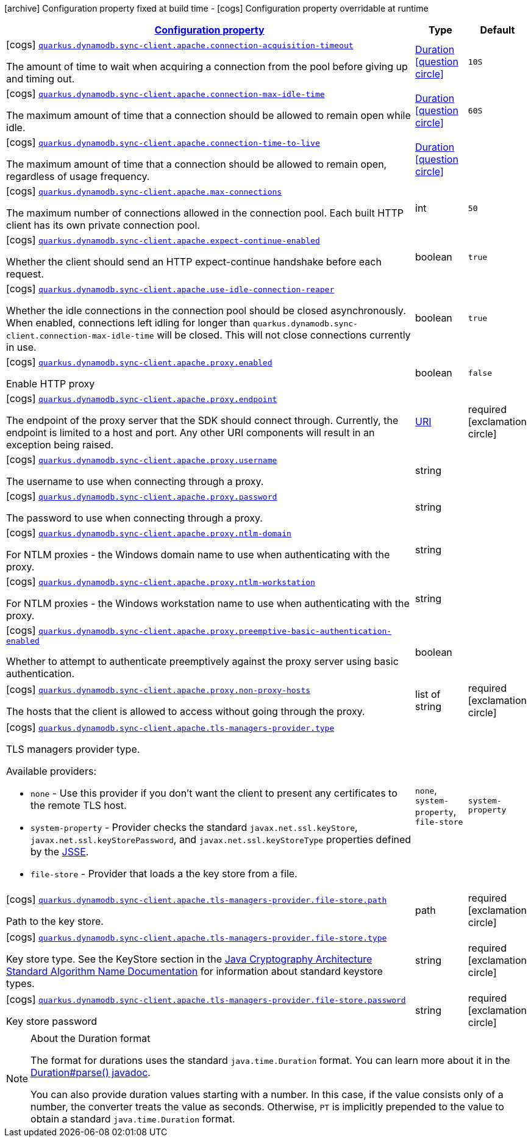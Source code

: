 [.configuration-legend]
icon:archive[title=Fixed at build time] Configuration property fixed at build time - icon:cogs[title=Overridable at runtime]️ Configuration property overridable at runtime 

[.configuration-reference, cols="80,.^10,.^10"]
|===

h|[[quarkus-dynamodb-config-group-sync-http-client-config-apache-http-client-config_configuration]]link:#quarkus-dynamodb-config-group-sync-http-client-config-apache-http-client-config_configuration[Configuration property]
h|Type
h|Default

a|icon:cogs[title=Overridable at runtime] [[quarkus-dynamodb-config-group-sync-http-client-config-apache-http-client-config_quarkus.dynamodb.sync-client.apache.connection-acquisition-timeout]]`link:#quarkus-dynamodb-config-group-sync-http-client-config-apache-http-client-config_quarkus.dynamodb.sync-client.apache.connection-acquisition-timeout[quarkus.dynamodb.sync-client.apache.connection-acquisition-timeout]`

[.description]
--
The amount of time to wait when acquiring a connection from the pool before giving up and timing out.
--|link:https://docs.oracle.com/javase/8/docs/api/java/time/Duration.html[Duration]
  link:#duration-note-anchor[icon:question-circle[], title=More information about the Duration format]
|`10S`


a|icon:cogs[title=Overridable at runtime] [[quarkus-dynamodb-config-group-sync-http-client-config-apache-http-client-config_quarkus.dynamodb.sync-client.apache.connection-max-idle-time]]`link:#quarkus-dynamodb-config-group-sync-http-client-config-apache-http-client-config_quarkus.dynamodb.sync-client.apache.connection-max-idle-time[quarkus.dynamodb.sync-client.apache.connection-max-idle-time]`

[.description]
--
The maximum amount of time that a connection should be allowed to remain open while idle.
--|link:https://docs.oracle.com/javase/8/docs/api/java/time/Duration.html[Duration]
  link:#duration-note-anchor[icon:question-circle[], title=More information about the Duration format]
|`60S`


a|icon:cogs[title=Overridable at runtime] [[quarkus-dynamodb-config-group-sync-http-client-config-apache-http-client-config_quarkus.dynamodb.sync-client.apache.connection-time-to-live]]`link:#quarkus-dynamodb-config-group-sync-http-client-config-apache-http-client-config_quarkus.dynamodb.sync-client.apache.connection-time-to-live[quarkus.dynamodb.sync-client.apache.connection-time-to-live]`

[.description]
--
The maximum amount of time that a connection should be allowed to remain open, regardless of usage frequency.
--|link:https://docs.oracle.com/javase/8/docs/api/java/time/Duration.html[Duration]
  link:#duration-note-anchor[icon:question-circle[], title=More information about the Duration format]
|


a|icon:cogs[title=Overridable at runtime] [[quarkus-dynamodb-config-group-sync-http-client-config-apache-http-client-config_quarkus.dynamodb.sync-client.apache.max-connections]]`link:#quarkus-dynamodb-config-group-sync-http-client-config-apache-http-client-config_quarkus.dynamodb.sync-client.apache.max-connections[quarkus.dynamodb.sync-client.apache.max-connections]`

[.description]
--
The maximum number of connections allowed in the connection pool. 
 Each built HTTP client has its own private connection pool.
--|int 
|`50`


a|icon:cogs[title=Overridable at runtime] [[quarkus-dynamodb-config-group-sync-http-client-config-apache-http-client-config_quarkus.dynamodb.sync-client.apache.expect-continue-enabled]]`link:#quarkus-dynamodb-config-group-sync-http-client-config-apache-http-client-config_quarkus.dynamodb.sync-client.apache.expect-continue-enabled[quarkus.dynamodb.sync-client.apache.expect-continue-enabled]`

[.description]
--
Whether the client should send an HTTP expect-continue handshake before each request.
--|boolean 
|`true`


a|icon:cogs[title=Overridable at runtime] [[quarkus-dynamodb-config-group-sync-http-client-config-apache-http-client-config_quarkus.dynamodb.sync-client.apache.use-idle-connection-reaper]]`link:#quarkus-dynamodb-config-group-sync-http-client-config-apache-http-client-config_quarkus.dynamodb.sync-client.apache.use-idle-connection-reaper[quarkus.dynamodb.sync-client.apache.use-idle-connection-reaper]`

[.description]
--
Whether the idle connections in the connection pool should be closed asynchronously. 
 When enabled, connections left idling for longer than `quarkus.dynamodb.sync-client.connection-max-idle-time` will be closed. This will not close connections currently in use.
--|boolean 
|`true`


a|icon:cogs[title=Overridable at runtime] [[quarkus-dynamodb-config-group-sync-http-client-config-apache-http-client-config_quarkus.dynamodb.sync-client.apache.proxy.enabled]]`link:#quarkus-dynamodb-config-group-sync-http-client-config-apache-http-client-config_quarkus.dynamodb.sync-client.apache.proxy.enabled[quarkus.dynamodb.sync-client.apache.proxy.enabled]`

[.description]
--
Enable HTTP proxy
--|boolean 
|`false`


a|icon:cogs[title=Overridable at runtime] [[quarkus-dynamodb-config-group-sync-http-client-config-apache-http-client-config_quarkus.dynamodb.sync-client.apache.proxy.endpoint]]`link:#quarkus-dynamodb-config-group-sync-http-client-config-apache-http-client-config_quarkus.dynamodb.sync-client.apache.proxy.endpoint[quarkus.dynamodb.sync-client.apache.proxy.endpoint]`

[.description]
--
The endpoint of the proxy server that the SDK should connect through. 
 Currently, the endpoint is limited to a host and port. Any other URI components will result in an exception being raised.
--|link:https://docs.oracle.com/javase/8/docs/api/java/net/URI.html[URI]
 
|required icon:exclamation-circle[title=Configuration property is required]


a|icon:cogs[title=Overridable at runtime] [[quarkus-dynamodb-config-group-sync-http-client-config-apache-http-client-config_quarkus.dynamodb.sync-client.apache.proxy.username]]`link:#quarkus-dynamodb-config-group-sync-http-client-config-apache-http-client-config_quarkus.dynamodb.sync-client.apache.proxy.username[quarkus.dynamodb.sync-client.apache.proxy.username]`

[.description]
--
The username to use when connecting through a proxy.
--|string 
|


a|icon:cogs[title=Overridable at runtime] [[quarkus-dynamodb-config-group-sync-http-client-config-apache-http-client-config_quarkus.dynamodb.sync-client.apache.proxy.password]]`link:#quarkus-dynamodb-config-group-sync-http-client-config-apache-http-client-config_quarkus.dynamodb.sync-client.apache.proxy.password[quarkus.dynamodb.sync-client.apache.proxy.password]`

[.description]
--
The password to use when connecting through a proxy.
--|string 
|


a|icon:cogs[title=Overridable at runtime] [[quarkus-dynamodb-config-group-sync-http-client-config-apache-http-client-config_quarkus.dynamodb.sync-client.apache.proxy.ntlm-domain]]`link:#quarkus-dynamodb-config-group-sync-http-client-config-apache-http-client-config_quarkus.dynamodb.sync-client.apache.proxy.ntlm-domain[quarkus.dynamodb.sync-client.apache.proxy.ntlm-domain]`

[.description]
--
For NTLM proxies - the Windows domain name to use when authenticating with the proxy.
--|string 
|


a|icon:cogs[title=Overridable at runtime] [[quarkus-dynamodb-config-group-sync-http-client-config-apache-http-client-config_quarkus.dynamodb.sync-client.apache.proxy.ntlm-workstation]]`link:#quarkus-dynamodb-config-group-sync-http-client-config-apache-http-client-config_quarkus.dynamodb.sync-client.apache.proxy.ntlm-workstation[quarkus.dynamodb.sync-client.apache.proxy.ntlm-workstation]`

[.description]
--
For NTLM proxies - the Windows workstation name to use when authenticating with the proxy.
--|string 
|


a|icon:cogs[title=Overridable at runtime] [[quarkus-dynamodb-config-group-sync-http-client-config-apache-http-client-config_quarkus.dynamodb.sync-client.apache.proxy.preemptive-basic-authentication-enabled]]`link:#quarkus-dynamodb-config-group-sync-http-client-config-apache-http-client-config_quarkus.dynamodb.sync-client.apache.proxy.preemptive-basic-authentication-enabled[quarkus.dynamodb.sync-client.apache.proxy.preemptive-basic-authentication-enabled]`

[.description]
--
Whether to attempt to authenticate preemptively against the proxy server using basic authentication.
--|boolean 
|


a|icon:cogs[title=Overridable at runtime] [[quarkus-dynamodb-config-group-sync-http-client-config-apache-http-client-config_quarkus.dynamodb.sync-client.apache.proxy.non-proxy-hosts]]`link:#quarkus-dynamodb-config-group-sync-http-client-config-apache-http-client-config_quarkus.dynamodb.sync-client.apache.proxy.non-proxy-hosts[quarkus.dynamodb.sync-client.apache.proxy.non-proxy-hosts]`

[.description]
--
The hosts that the client is allowed to access without going through the proxy.
--|list of string 
|required icon:exclamation-circle[title=Configuration property is required]


a|icon:cogs[title=Overridable at runtime] [[quarkus-dynamodb-config-group-sync-http-client-config-apache-http-client-config_quarkus.dynamodb.sync-client.apache.tls-managers-provider.type]]`link:#quarkus-dynamodb-config-group-sync-http-client-config-apache-http-client-config_quarkus.dynamodb.sync-client.apache.tls-managers-provider.type[quarkus.dynamodb.sync-client.apache.tls-managers-provider.type]`

[.description]
--
TLS managers provider type.

Available providers:

* `none` - Use this provider if you don't want the client to present any certificates to the remote TLS host.
* `system-property` - Provider checks the standard `javax.net.ssl.keyStore`, `javax.net.ssl.keyStorePassword`, and
                      `javax.net.ssl.keyStoreType` properties defined by the
                       https://docs.oracle.com/javase/8/docs/technotes/guides/security/jsse/JSSERefGuide.html[JSSE].
* `file-store` - Provider that loads a the key store from a file.
--|`none`, `system-property`, `file-store` 
|`system-property`


a|icon:cogs[title=Overridable at runtime] [[quarkus-dynamodb-config-group-sync-http-client-config-apache-http-client-config_quarkus.dynamodb.sync-client.apache.tls-managers-provider.file-store.path]]`link:#quarkus-dynamodb-config-group-sync-http-client-config-apache-http-client-config_quarkus.dynamodb.sync-client.apache.tls-managers-provider.file-store.path[quarkus.dynamodb.sync-client.apache.tls-managers-provider.file-store.path]`

[.description]
--
Path to the key store.
--|path 
|required icon:exclamation-circle[title=Configuration property is required]


a|icon:cogs[title=Overridable at runtime] [[quarkus-dynamodb-config-group-sync-http-client-config-apache-http-client-config_quarkus.dynamodb.sync-client.apache.tls-managers-provider.file-store.type]]`link:#quarkus-dynamodb-config-group-sync-http-client-config-apache-http-client-config_quarkus.dynamodb.sync-client.apache.tls-managers-provider.file-store.type[quarkus.dynamodb.sync-client.apache.tls-managers-provider.file-store.type]`

[.description]
--
Key store type. 
 See the KeyStore section in the https://docs.oracle.com/javase/8/docs/technotes/guides/security/StandardNames.html#KeyStore[Java Cryptography Architecture Standard Algorithm Name Documentation] for information about standard keystore types.
--|string 
|required icon:exclamation-circle[title=Configuration property is required]


a|icon:cogs[title=Overridable at runtime] [[quarkus-dynamodb-config-group-sync-http-client-config-apache-http-client-config_quarkus.dynamodb.sync-client.apache.tls-managers-provider.file-store.password]]`link:#quarkus-dynamodb-config-group-sync-http-client-config-apache-http-client-config_quarkus.dynamodb.sync-client.apache.tls-managers-provider.file-store.password[quarkus.dynamodb.sync-client.apache.tls-managers-provider.file-store.password]`

[.description]
--
Key store password
--|string 
|required icon:exclamation-circle[title=Configuration property is required]

|===
[NOTE]
[[duration-note-anchor]]
.About the Duration format
====
The format for durations uses the standard `java.time.Duration` format.
You can learn more about it in the link:https://docs.oracle.com/javase/8/docs/api/java/time/Duration.html#parse-java.lang.CharSequence-[Duration#parse() javadoc].

You can also provide duration values starting with a number.
In this case, if the value consists only of a number, the converter treats the value as seconds.
Otherwise, `PT` is implicitly prepended to the value to obtain a standard `java.time.Duration` format.
====
